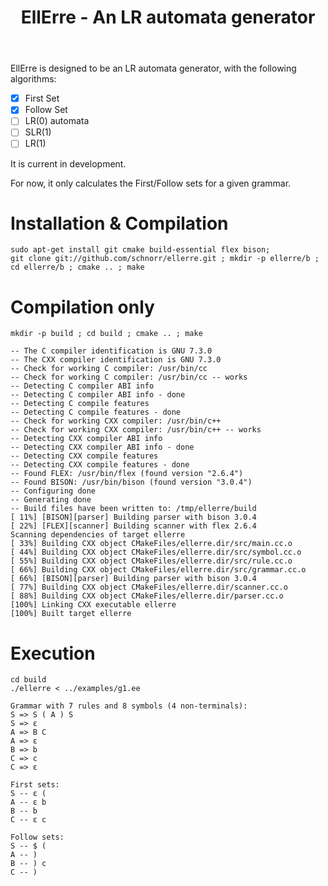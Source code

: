 #+STARTUP: overview indent
#+Title: EllErre - An LR automata generator
#+EXPORT_EXCLUDE_TAGS: noexport

EllErre is designed to be an LR automata generator, with the following algorithms:

+ [X] First Set
+ [X] Follow Set
+ [ ] LR(0) automata
+ [ ] SLR(1)
+ [ ] LR(1)

It is current in development.

For now, it only calculates the First/Follow sets for a given grammar.

* Installation & Compilation

#+begin_src shell :results output
sudo apt-get install git cmake build-essential flex bison;
git clone git://github.com/schnorr/ellerre.git ; mkdir -p ellerre/b ; cd ellerre/b ; cmake .. ; make
#+end_src

* Compilation only

#+begin_src shell :results output :exports both
mkdir -p build ; cd build ; cmake .. ; make
#+end_src

#+RESULTS:
#+begin_example
-- The C compiler identification is GNU 7.3.0
-- The CXX compiler identification is GNU 7.3.0
-- Check for working C compiler: /usr/bin/cc
-- Check for working C compiler: /usr/bin/cc -- works
-- Detecting C compiler ABI info
-- Detecting C compiler ABI info - done
-- Detecting C compile features
-- Detecting C compile features - done
-- Check for working CXX compiler: /usr/bin/c++
-- Check for working CXX compiler: /usr/bin/c++ -- works
-- Detecting CXX compiler ABI info
-- Detecting CXX compiler ABI info - done
-- Detecting CXX compile features
-- Detecting CXX compile features - done
-- Found FLEX: /usr/bin/flex (found version "2.6.4") 
-- Found BISON: /usr/bin/bison (found version "3.0.4") 
-- Configuring done
-- Generating done
-- Build files have been written to: /tmp/ellerre/build
[ 11%] [BISON][parser] Building parser with bison 3.0.4
[ 22%] [FLEX][scanner] Building scanner with flex 2.6.4
Scanning dependencies of target ellerre
[ 33%] Building CXX object CMakeFiles/ellerre.dir/src/main.cc.o
[ 44%] Building CXX object CMakeFiles/ellerre.dir/src/symbol.cc.o
[ 55%] Building CXX object CMakeFiles/ellerre.dir/src/rule.cc.o
[ 66%] Building CXX object CMakeFiles/ellerre.dir/src/grammar.cc.o
[ 66%] [BISON][parser] Building parser with bison 3.0.4
[ 77%] Building CXX object CMakeFiles/ellerre.dir/scanner.cc.o
[ 88%] Building CXX object CMakeFiles/ellerre.dir/parser.cc.o
[100%] Linking CXX executable ellerre
[100%] Built target ellerre
#+end_example

* Execution

#+begin_src shell :results output :exports both
cd build
./ellerre < ../examples/g1.ee
#+end_src

#+RESULTS:
#+begin_example
Grammar with 7 rules and 8 symbols (4 non-terminals):
S => S ( A ) S 
S => ε 
A => B C 
A => ε 
B => b 
C => c 
C => ε 

First sets:
S -- ε ( 
A -- ε b 
B -- b 
C -- ε c 

Follow sets:
S -- $ ( 
A -- ) 
B -- ) c 
C -- ) 
#+end_example


     
* Plan                                                             :noexport:

A disciplina de compiladores propõe um estudo das partes de um
compilador, desde o front-end de análise até o parte do back-end de
síntese de código. Essa estrutura se reflete ao longo do semestre,
onde são estudados análise léxica, sintática e semântica; seguido de
geração de código intermediário, de máquina, e múltiplos passes de
otimização. No caso específico do frontend, o professor iniciu a
criação de uma ferramenta pedagógica chamada EllErre, disponível em
https://github.com/schnorr/ellerre. Na sua concepção, espera-se que
essa ferramenta seja um gerador de autômatos LR: LR(0)/SLR(1), LR(1) e
LALR(1). Atualmente, apenas o cálculo dos conjuntos primeiro e
sequência está implementado.

O plano de atuação na Graduação do mestrando Marcelo Cogo Miletto é
completar as funcionalidades projetadas para a ferramenta EllErre, de
uma maneira que ela possa ser utilizada pelos alunos para averiguarem
de maneira autônoma se os exercícios da disciplina estão
corretos. Todas as soluções devem seguir a filosofia UNIX, ou seja,
pequenas ferramentas com propósito único. Especificamente, envolve a
implementação dos seguintes algoritmos:

Análise Léxica
- Algoritmo de Thompson para conversão de ER em AFND
- Algoritmo de Subconjuntos para conversão de AFND em AFD

Análise Sintática, dado uma gramática qualquer
- Criar o autômato LR(0) - com extra SLR(1)
- Criar o autômato LR(1)
- Criar o autômato LALR(1)

A extensão da ferramenta EllErre se dará diretamente sobre o seu
repositório oficial (link acima), mediante commits diretos na branch
de desenvolvimento principal. As respostas para as soluções devem (1)
ser apresentadas de maneira textual de maneira legível por outro
programa de computador; e (2) ser documentadas a ponto de permitir
uso autônomo pelos alunos de graduação.
